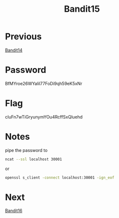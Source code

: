 :PROPERTIES:
:ID:       c16a7db3-6b39-46aa-adaa-0da41561415f
:END:
#+title: Bandit15

* Previous
[[id:dcbb6861-a5a6-4cae-886d-ccc6ec4395b2][Bandit14]]

* Password
BfMYroe26WYalil77FoDi9qh59eK5xNr

* Flag
cluFn7wTiGryunymYOu4RcffSxQluehd

* Notes
pipe the password to
#+begin_src bash
ncat --ssl localhost 30001
#+end_src
or
#+begin_src bash
openssl s_client -connect localhost:30001 -ign_eof
#+end_src
* Next
[[id:356b430a-8d17-4665-b5f1-069627255cd4][Bandit16]]
